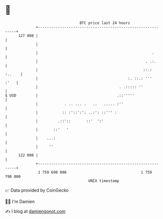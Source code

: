 * 👋

#+begin_example
                                     BTC price last 24 hours                    
                 +------------------------------------------------------------+ 
         127 000 |                                                            | 
                 |                                                            | 
                 |                                                    .       | 
                 |                                                 . .:.      | 
                 |                                                ::.: :..    | 
                 |                                         :. ::.: '''   :'   | 
                 |                                     . .::::: ''            | 
   $ USD         |                                    .::'''''                | 
                 |            . .. ... .   ..   ..... :''                     | 
                 |           :: :'::':': ..:': ::''' :                        | 
                 |         .::'::       ::'  ':'                              | 
                 |       ::'   '                                              | 
                 |    ...:                                                    | 
                 |     ''                                                     | 
         122 000 |                                                            | 
                 +------------------------------------------------------------+ 
                  1 759 690 000                                  1 759 790 000  
                                         UNIX timestamp                         
#+end_example
📈 Data provided by CoinGecko

🧑‍💻 I'm Damien

✍️ I blog at [[https://www.damiengonot.com][damiengonot.com]]
